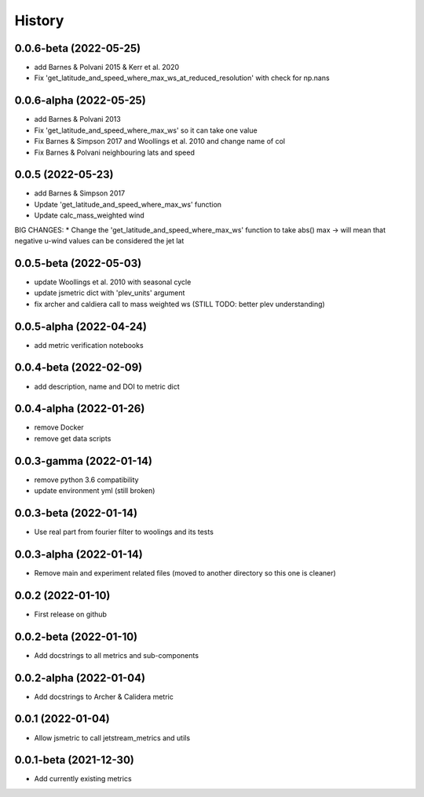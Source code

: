 =======
History
=======

0.0.6-beta (2022-05-25)
------------------
* add Barnes & Polvani 2015 & Kerr et al. 2020
* Fix 'get_latitude_and_speed_where_max_ws_at_reduced_resolution' with check for np.nans

0.0.6-alpha (2022-05-25)
------------------
* add Barnes & Polvani 2013
* Fix 'get_latitude_and_speed_where_max_ws' so it can take one value 
* Fix Barnes & Simpson 2017 and Woollings et al. 2010 and change name of col
* Fix Barnes & Polvani neighbouring lats  and speed 

0.0.5 (2022-05-23)
------------------
* add Barnes & Simpson 2017 
* Update 'get_latitude_and_speed_where_max_ws' function 
* Update calc_mass_weighted wind 
BIG CHANGES:
* Change the 'get_latitude_and_speed_where_max_ws' function to take abs() max -> will mean that negative u-wind values can be considered the jet lat


0.0.5-beta (2022-05-03)
------------------
* update Woollings et al. 2010 with seasonal cycle
* update jsmetric dict with 'plev_units' argument 
* fix archer and caldiera call to mass weighted ws (STILL TODO: better plev understanding)

0.0.5-alpha (2022-04-24)
------------------
* add metric verification notebooks 

0.0.4-beta (2022-02-09)
------------------
* add description, name and DOI to metric dict

0.0.4-alpha (2022-01-26)
------------------
* remove Docker
* remove get data scripts

0.0.3-gamma (2022-01-14)
------------------
* remove python 3.6 compatibility
* update environment yml (still broken)

0.0.3-beta (2022-01-14)
------------------
* Use real part from fourier filter to woolings and its tests

0.0.3-alpha (2022-01-14)
------------------
* Remove main and experiment related files (moved to another directory so this one is cleaner)

0.0.2 (2022-01-10)
------------------
* First release on github

0.0.2-beta (2022-01-10)
------------------

* Add docstrings to all metrics and sub-components

0.0.2-alpha (2022-01-04)
------------------

* Add docstrings to Archer & Calidera metric

0.0.1 (2022-01-04)
------------------

* Allow jsmetric to call jetstream_metrics and utils

0.0.1-beta (2021-12-30)
------------------

* Add currently existing metrics
